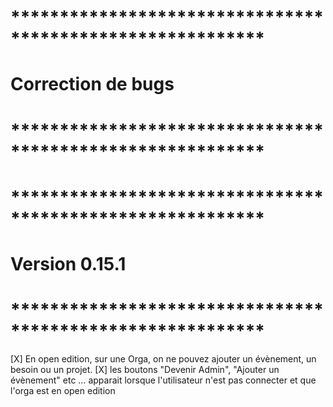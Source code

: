 * ************************************************************    
* Correction de bugs
* ************************************************************



* ************************************************************    
* Version 0.15.1 
* ************************************************************
[X] En open edition, sur une Orga, on ne pouvez ajouter un évènement, un besoin ou un projet.
[X] les boutons "Devenir Admin", "Ajouter un évènement" etc ... apparait lorsque l'utilisateur n'est pas connecter et que l'orga est en open edition